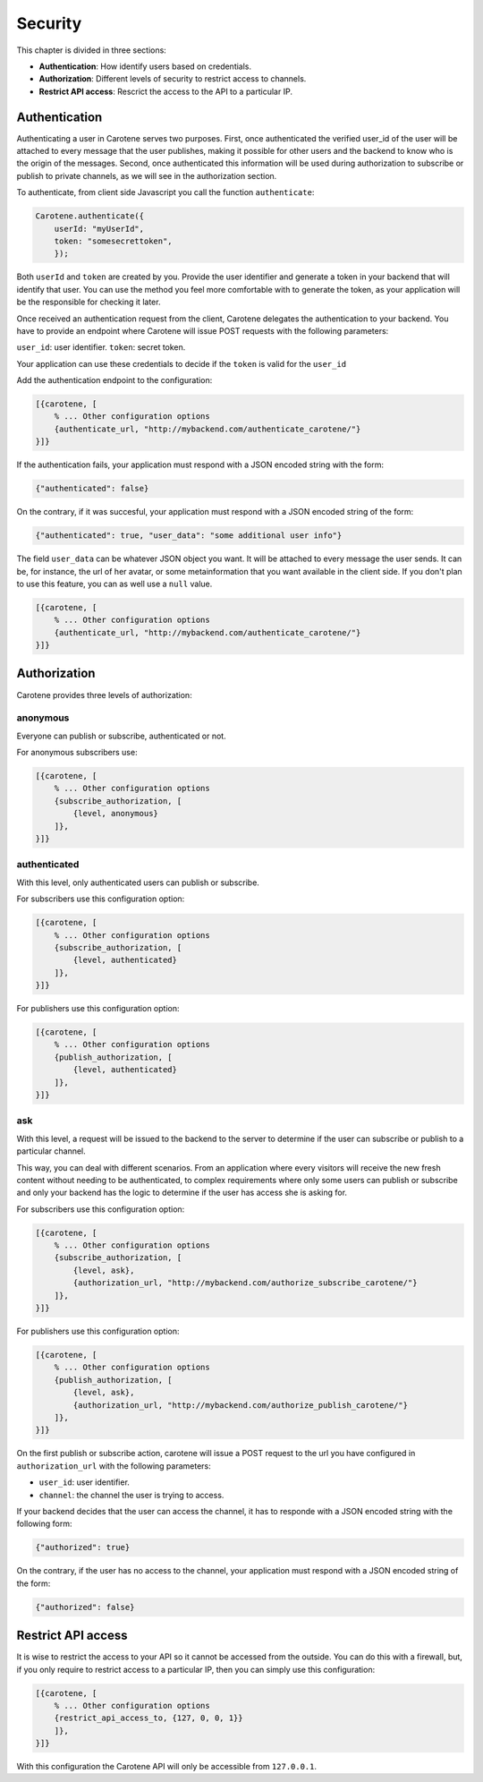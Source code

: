 .. _manual-security-label:

Security
========

This chapter is divided in three sections:

* **Authentication**: How identify users based on credentials.
* **Authorization**: Different levels of security to restrict access to channels.
* **Restrict API access**: Rescrict the access to the API to a particular IP.


.. _manual-security-authentication-label:
Authentication
~~~~~~~~~~~~~~

Authenticating a user in Carotene serves two purposes. First, once authenticated the verified user_id of the user will be attached to every message that the user publishes, making it possible for other users and the backend to know who is the origin of the messages. Second, once authenticated this information will be used during authorization to subscribe or publish to private channels, as we will see in the authorization section.

To authenticate, from client side Javascript you call the function ``authenticate``:

.. code-block:: javascript

    Carotene.authenticate({
        userId: "myUserId",
        token: "somesecrettoken",
        });


Both ``userId`` and ``token`` are created by you. Provide the user identifier and generate a token in your backend that will identify that user. You can use the method you feel more comfortable with to generate the token, as your application will be the responsible for checking it later.

Once received an authentication request from the client, Carotene delegates the authentication to your backend. You have to provide an endpoint where Carotene will issue POST requests with the following parameters:

``user_id``: user identifier.
``token``: secret token.


Your application can use these credentials to decide if the ``token`` is valid for the ``user_id``

Add the authentication endpoint to the configuration:

.. code-block:: erlang

    [{carotene, [
        % ... Other configuration options
        {authenticate_url, "http://mybackend.com/authenticate_carotene/"}
    }]}

If the authentication fails, your application must respond with a JSON encoded string with the form:

.. code-block:: javascript

    {"authenticated": false}

On the contrary, if it was succesful, your application must respond with a JSON encoded string of the form:

.. code-block:: javascript

    {"authenticated": true, "user_data": "some additional user info"}

The field ``user_data`` can be whatever JSON object you want. It will be attached to every message the user sends. It can be, for instance, the url of her avatar, or some metainformation that you want available in the client side. If you don't plan to use this feature, you can as well use a ``null`` value.

.. code-block:: erlang

    [{carotene, [
        % ... Other configuration options
        {authenticate_url, "http://mybackend.com/authenticate_carotene/"}
    }]}

Authorization
~~~~~~~~~~~~~

Carotene provides three levels of authorization:

anonymous
^^^^^^^^^
Everyone can publish or subscribe, authenticated or not.

For anonymous subscribers use:

.. code-block:: erlang

    [{carotene, [
        % ... Other configuration options
        {subscribe_authorization, [
            {level, anonymous}
        ]},
    }]}

authenticated
^^^^^^^^^^^^^

With this level, only authenticated users can publish or subscribe.

For subscribers use this configuration option:

.. code-block:: erlang

    [{carotene, [
        % ... Other configuration options
        {subscribe_authorization, [
            {level, authenticated}
        ]},
    }]}

For publishers use this configuration option:

.. code-block:: erlang

    [{carotene, [
        % ... Other configuration options
        {publish_authorization, [
            {level, authenticated}
        ]},
    }]}


ask
^^^

With this level, a request will be issued to the backend to the server to determine if the user can subscribe or publish to a particular channel.

This way, you can deal with different scenarios. From an application where every visitors will receive the new fresh content without needing to be authenticated, to complex requirements where only some users can publish or subscribe and only your backend has the logic to determine if the user has access she is asking for.

For subscribers use this configuration option:

.. code-block:: erlang

    [{carotene, [
        % ... Other configuration options
        {subscribe_authorization, [
            {level, ask},
            {authorization_url, "http://mybackend.com/authorize_subscribe_carotene/"}
        ]},
    }]}

For publishers use this configuration option:

.. code-block:: erlang

    [{carotene, [
        % ... Other configuration options
        {publish_authorization, [
            {level, ask},
            {authorization_url, "http://mybackend.com/authorize_publish_carotene/"}
        ]},
    }]}

On the first publish or subscribe action, carotene will issue a POST request to the url you have configured in ``authorization_url`` with the following parameters:

* ``user_id``: user identifier.
* ``channel``: the channel the user is trying to access.

If your backend decides that the user can access the channel, it has to responde with a JSON encoded string with the following form:

.. code-block:: javascript

    {"authorized": true}

On the contrary, if the user has no access to the channel, your application must respond with a JSON encoded string of the form:

.. code-block:: javascript

    {"authorized": false}

Restrict API access
~~~~~~~~~~~~~~~~~~~

It is wise to restrict the access to your API so it cannot be accessed from the outside. You can do this with a firewall, but, if you only require to restrict access to a particular IP, then you can simply use this configuration:

.. code-block:: javascript

    [{carotene, [
        % ... Other configuration options
        {restrict_api_access_to, {127, 0, 0, 1}}
        ]},
    }]}

With this configuration the Carotene API will only be accessible from ``127.0.0.1``.
